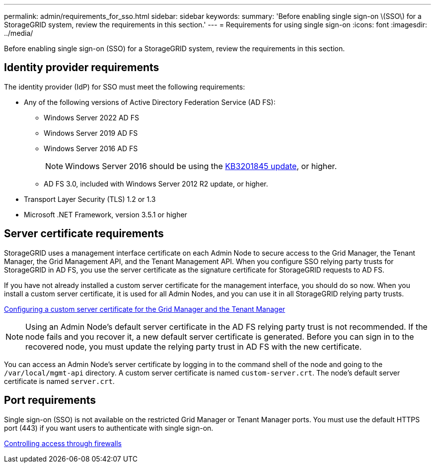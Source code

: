 ---
permalink: admin/requirements_for_sso.html
sidebar: sidebar
keywords:
summary: 'Before enabling single sign-on \(SSO\) for a StorageGRID system, review the requirements in this section.'
---
= Requirements for using single sign-on
:icons: font
:imagesdir: ../media/

[.lead]
Before enabling single sign-on (SSO) for a StorageGRID system, review the requirements in this section.


== Identity provider requirements

The identity provider (IdP) for SSO must meet the following requirements:

* Any of the following versions of Active Directory Federation Service (AD FS):
 ** Windows Server 2022 AD FS
 ** Windows Server 2019 AD FS
 ** Windows Server 2016 AD FS
+
NOTE: Windows Server 2016 should be using the https://support.microsoft.com/en-us/help/3201845/cumulative-update-for-windows-10-version-1607-and-windows-server-2016[KB3201845 update^], or higher.

 ** AD FS 3.0, included with Windows Server 2012 R2 update, or higher.
* Transport Layer Security (TLS) 1.2 or 1.3
* Microsoft .NET Framework, version 3.5.1 or higher

== Server certificate requirements

StorageGRID uses a management interface certificate on each Admin Node to secure access to the Grid Manager, the Tenant Manager, the Grid Management API, and the Tenant Management API. When you configure SSO relying party trusts for StorageGRID in AD FS, you use the server certificate as the signature certificate for StorageGRID requests to AD FS.

If you have not already installed a custom server certificate for the management interface, you should do so now. When you install a custom server certificate, it is used for all Admin Nodes, and you can use it in all StorageGRID relying party trusts.

xref:configuring_custom_server_certificate_for_grid_manager_tenant_manager.adoc[Configuring a custom server certificate for the Grid Manager and the Tenant Manager]

NOTE: Using an Admin Node's default server certificate in the AD FS relying party trust is not recommended. If the node fails and you recover it, a new default server certificate is generated. Before you can sign in to the recovered node, you must update the relying party trust in AD FS with the new certificate.

You can access an Admin Node's server certificate by logging in to the command shell of the node and going to the `/var/local/mgmt-api` directory. A custom server certificate is named `custom-server.crt`. The node's default server certificate is named `server.crt`.

== Port requirements

Single sign-on (SSO) is not available on the restricted Grid Manager or Tenant Manager ports. You must use the default HTTPS port (443) if you want users to authenticate with single sign-on.

xref:controlling_access_through_firewalls.adoc[Controlling access through firewalls]
